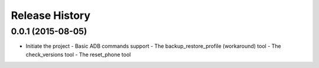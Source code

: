Release History
---------------

0.0.1 (2015-08-05)
++++++++++++++++++
- Initiate the project
  - Basic ADB commands support
  - The backup_restore_profile (workaround) tool
  - The check_versions tool
  - The reset_phone tool
  